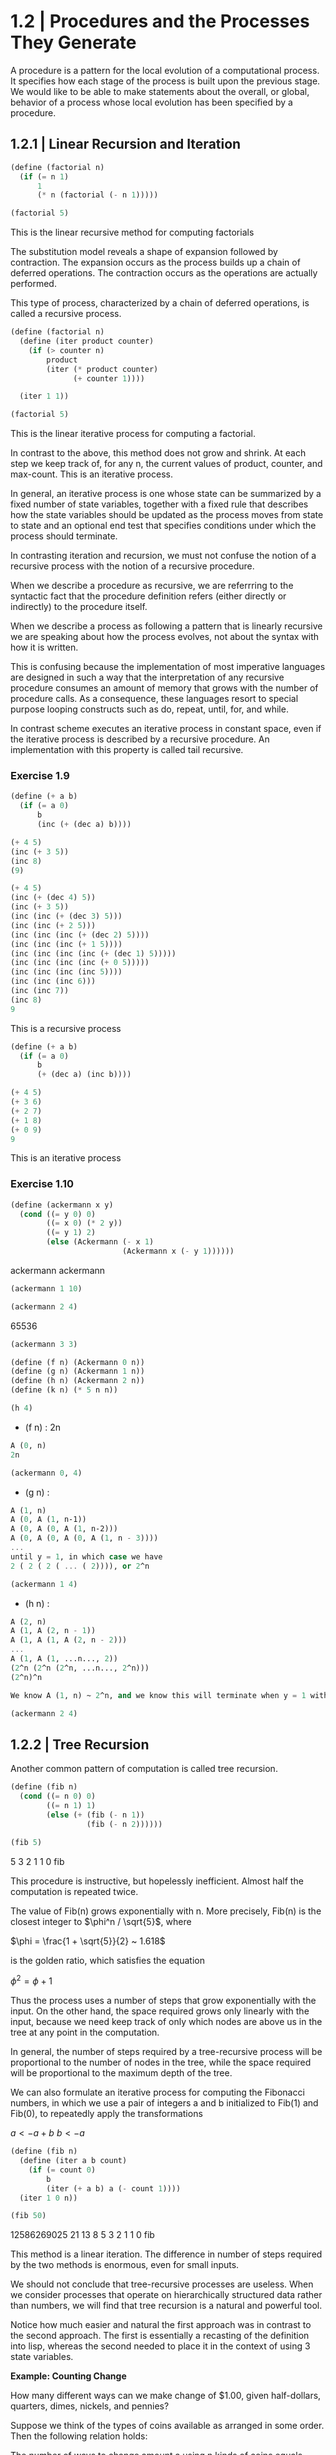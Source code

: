 * 1.2 | Procedures and the Processes They Generate
:PROPERTIES:
:header-args: :session scheme :results value
:END:

A procedure is a pattern for the local evolution of a computational process. It specifies how each stage of the process is built upon the previous stage. We would like to be able to make statements about the overall, or global, behavior of a process whose local evolution has been specified by a procedure. 

** 1.2.1 | Linear Recursion and Iteration

#+BEGIN_SRC scheme
(define (factorial n)
  (if (= n 1)
      1
      (* n (factorial (- n 1)))))

(factorial 5)
#+END_SRC

#+RESULTS:
120
120
3628800
1
2

This is the linear recursive method for computing factorials


#+DOWNLOADED: /tmp/screenshot.png @ 2020-02-02 10:52:25
[[file:1.2 | Procedures and the Processes They Generate/screenshot_2020-02-02_10-52-25.png]]

The substitution model reveals a shape of expansion followed by contraction. The expansion occurs as the process builds up a chain of deferred operations. The contraction occurs as the operations are actually performed. 

This type of process, characterized by a chain of deferred operations, is called a recursive process. 

#+BEGIN_SRC scheme
(define (factorial n)
  (define (iter product counter)
    (if (> counter n)
        product
        (iter (* product counter) 
              (+ counter 1))))

  (iter 1 1))

(factorial 5)
#+END_SRC

#+RESULTS:
120
1
1
720
factorial

This is the linear iterative process for computing a factorial.

#+DOWNLOADED: /tmp/screenshot.png @ 2020-02-02 10:56:28
[[file:1.2 | Procedures and the Processes They Generate/screenshot_2020-02-02_10-56-28.png]]

In contrast to the above, this method does not grow and shrink. At each step we keep track of, for any n, the current values of product, counter, and max-count. This is an iterative process. 

In general, an iterative process is one whose state can be summarized by a fixed number of state variables, together with a fixed rule that describes how the state variables should be updated as the process moves from state to state and an optional end test that specifies conditions under which the process should terminate. 

In contrasting iteration and recursion, we must not confuse the notion of a recursive process with the notion of a recursive procedure. 

When we describe a procedure as recursive, we are referrring to the syntactic fact that the procedure definition refers (either directly or indirectly) to the procedure itself.

When we describe a process as following a pattern that is linearly recursive we are speaking about how the process evolves, not about the syntax with how it is written. 

This is confusing because the implementation of most imperative languages are designed in such a way that the interpretation of any recursive procedure consumes an amount of memory that grows with the number of procedure calls. As a consequence, these languages resort to special purpose looping constructs such as do, repeat, until, for, and while. 

In contrast scheme executes an iterative process in constant space, even if the iterative process is described by a recursive procedure. An implementation with this property is called tail recursive. 

*** Exercise 1.9 

#+BEGIN_SRC scheme
(define (+ a b)
  (if (= a 0)
      b
      (inc (+ (dec a) b))))
#+END_SRC

#+BEGIN_SRC scheme
(+ 4 5)
(inc (+ 3 5))
(inc 8)
(9)
#+END_SRC

#+BEGIN_SRC scheme
(+ 4 5)
(inc (+ (dec 4) 5))
(inc (+ 3 5))
(inc (inc (+ (dec 3) 5)))
(inc (inc (+ 2 5)))
(inc (inc (inc (+ (dec 2) 5))))
(inc (inc (inc (+ 1 5))))
(inc (inc (inc (inc (+ (dec 1) 5)))))
(inc (inc (inc (inc (+ 0 5)))))
(inc (inc (inc (inc 5))))
(inc (inc (inc 6)))
(inc (inc 7))
(inc 8)
9
#+END_SRC

This is a recursive process

#+BEGIN_SRC scheme
(define (+ a b)
  (if (= a 0)
      b
      (+ (dec a) (inc b))))
#+END_SRC

#+BEGIN_SRC scheme
(+ 4 5)
(+ 3 6)
(+ 2 7)
(+ 1 8)
(+ 0 9)
9
#+END_SRC

This is an iterative process

*** Exercise 1.10 

#+BEGIN_SRC scheme
(define (ackermann x y)
  (cond ((= y 0) 0)
        ((= x 0) (* 2 y))
        ((= y 1) 2)
        (else (Ackermann (- x 1)
                         (Ackermann x (- y 1))))))
#+END_SRC

#+RESULTS:
: ackermann
ackermann
ackermann

#+BEGIN_SRC scheme
(ackermann 1 10)
#+END_SRC

#+RESULTS:
1024

#+BEGIN_SRC scheme
(ackermann 2 4)
#+END_SRC

#+RESULTS:
: 65536
65536

#+BEGIN_SRC scheme
(ackermann 3 3)
#+END_SRC

#+RESULTS:
65536

#+BEGIN_SRC scheme
(define (f n) (Ackermann 0 n))
(define (g n) (Ackermann 1 n))
(define (h n) (Ackermann 2 n))
(define (k n) (* 5 n n))
#+END_SRC

#+RESULTS:
: k

#+BEGIN_SRC scheme
(h 4)
#+END_SRC

#+RESULTS:
: 65536

- (f n) : 2n

#+BEGIN_SRC scheme
A (0, n)
2n
#+END_SRC

#+BEGIN_SRC scheme
(ackermann 0, 4)
#+END_SRC

- (g n) : 

#+BEGIN_SRC scheme
A (1, n)
A (0, A (1, n-1))
A (0, A (0, A (1, n-2)))
A (0, A (0, A (0, A (1, n - 3))))
...
until y = 1, in which case we have 
2 ( 2 ( 2 ( ... ( 2)))), or 2^n
#+END_SRC

#+BEGIN_SRC scheme
(ackermann 1 4)
#+END_SRC

#+RESULTS:
16

- (h n) : 

#+BEGIN_SRC scheme
A (2, n)
A (1, A (2, n - 1))
A (1, A (1, A (2, n - 2)))
...
A (1, A (1, ...n..., 2))
(2^n (2^n (2^n, ...n..., 2^n)))
(2^n)^n

We know A (1, n) ~ 2^n, and we know this will terminate when y = 1 with a 2. Therefore we will get one full set of A (1, ...) that consists of n terms per x, and each of these terms will become 2^n. Thus we get (2^n)^n
#+END_SRC

#+BEGIN_SRC scheme
(ackermann 2 4)
#+END_SRC

#+RESULTS:
65536

** 1.2.2 | Tree Recursion

Another common pattern of computation is called tree recursion. 

#+BEGIN_SRC scheme
(define (fib n)
  (cond ((= n 0) 0)
        ((= n 1) 1)
        (else (+ (fib (- n 1))
                 (fib (- n 2))))))

(fib 5)
#+END_SRC

#+RESULTS:
: 5
5
3
2
1
1
0
fib


#+DOWNLOADED: /tmp/screenshot.png @ 2020-02-03 20:37:41
[[file:1.2 | Procedures and the Processes They Generate/screenshot_2020-02-03_20-37-41.png]]

This procedure is instructive, but hopelessly inefficient. Almost half the computation is repeated twice. 

The value of Fib(n) grows exponentially with n. More precisely, Fib(n) is the closest integer to $\phi^n / \sqrt{5}$, where 

$\phi = \frac{1 + \sqrt{5}}{2} ~ 1.618$

is the golden ratio, which satisfies the equation 

$\phi^2 = \phi + 1$

Thus the process uses a number of steps that grow exponentially with the input. On the other hand, the space required grows only linearly with the input, because we need keep track of only which nodes are above us in the tree at any point in the computation. 

In general, the number of steps required by a tree-recursive process will be proportional to the number of nodes in the tree, while the space required will be proportional to the maximum depth of the tree.

We can also formulate an iterative process for computing the Fibonacci numbers, in which we use a pair of integers a and b initialized to Fib(1) and Fib(0), to repeatedly apply the transformations

$a <- a + b$
$b <- a$

#+BEGIN_SRC scheme
(define (fib n)
  (define (iter a b count)
    (if (= count 0)
        b
        (iter (+ a b) a (- count 1))))
  (iter 1 0 n))

(fib 50)
#+END_SRC

#+RESULTS:
: 12586269025
12586269025
21
13
8
5
3
2
1
1
0
fib

This method is a linear iteration. The difference in number of steps required by the two methods is enormous, even for small inputs.

We should not conclude that tree-recursive processes are useless. When we consider processes that operate on hierarchically structured data rather than numbers, we will find that tree recursion is a natural and powerful tool.

Notice how much easier and natural the first approach was in contrast to the second approach. The first is essentially a recasting of the definition into lisp, whereas the second needed to place it in the context of using 3 state variables.

*Example: Counting Change*

How many different ways can we make change of $1.00, given half-dollars, quarters, dimes, nickels, and pennies? 

Suppose we think of the types of coins available as arranged in some order. Then the following relation holds:

The number of ways to change amount a using n kinds of coins equals

- the number of ways to change amount a using all but the first kind of coin, plus
- the number of ways to change amount a - d, using all n kinds of coins where d is the denomination of the first coin 

Observe that the ways to make change can be divided into two groups: those that do not use any of the first kind of coin and those that do. Therefore, the total number of ways to make change for some amount is equal to the number of ways to make change for the amount without using any of the first kind of coin, plus the number of ways to make change assuming that we do use the first kind of coin. But the latter number is equal to the number of ways to make change for the amount that remains after using a coin of the first kind. 

Thus we can recursively reduce the problem of changing a given amount to the problem of changing smaller amounts using fewer kinds of coins. 

- If a is exactly 0, we should count that as 1 way to make change
- If a is less than 0, we should count that as 0 ways to make change.
- If n is 0, we should count that as 0 ways to make change

#+BEGIN_SRC scheme
(define (count-change amount)
  (define (first-denomination kinds-of-coins)
    (cond ((= kinds-of-coins 1) 1)
          ((= kinds-of-coins 2) 5)
          ((= kinds-of-coins 3) 10)
          ((= kinds-of-coins 4) 25)
          ((= kinds-of-coins 5) 50)))
  
  (define (cc amount kinds-of-coins)
    (cond ((= amount 0) 1)
          ((or (< amount 0) (= kinds-of-coins 0)) 0)
          (else (+ (cc amount (- kinds-of-coins 1))
                   (cc (- amount 
                          (first-denomination
                           kinds-of-coins))
                       kinds-of-coins)))))
  (cc amount 5))
#+END_SRC

#+RESULTS:
count-change

The first-denomination procedure takes as input the number of kinds of coins available and returns the denomination of the first kind. 

#+BEGIN_SRC scheme
(count-change 100)
#+END_SRC

#+RESULTS:
292

This procedure generates a tree-recursive process with redundancies similar to our first implementation of fib. 

generate all the ways to get our amount with one coin type
this is 5 ways

generate pennies - first denom (nickels). Then we have 95 pennies, 1 nickel, 90, 2 nickels, etc for another 20 ways. 

then generate pennies - second denom (dimes). Then we have 90 pennies, 1 dime, 85 pennies, 1 nickel, 1 dime, 80 pennies, 2 nickels, 1 dime, 80 pennies, 2 dimes

*** Exercise 1.11

function is defined by 


#+DOWNLOADED: /tmp/screenshot.png @ 2020-02-03 21:22:21
[[file:1.2 | Procedures and the Processes They Generate/screenshot_2020-02-03_21-22-21.png]] 

#+BEGIN_SRC scheme
(define (fun n)
  (cond ((< n 3) n)
        (else (+ (fun (- n 1))
                 (* (fun (- n 2)) 2)
                 (* (fun (- n 3)) 3)))))

(fun 8)
#+END_SRC

#+RESULTS:
335

#+BEGIN_SRC scheme
(define (fun2 n)
  (define (iter a b c count)
    (cond ((< count 0) count)
          ((= count 0) a)
          ((= count 1) b)
          ((= count 2) c)
          (else (iter b c (+ c (* 2 b) (* 3 a)) (- count 1)))))
  (iter 0 1 2 n))
#+END_SRC

#+RESULTS:
fun2

#+BEGIN_SRC scheme
(fun2 8)
#+END_SRC

Fix this ^^^ 

*** Exercise 1.12 

Generate nth row and kth column of pascal's triangle

#+BEGIN_SRC scheme
(define (pascal n k)
  (cond ((= n 0) 1)
        ((= k 0) 1)
        ((/ (factorial n)
            (* (factorial k)
               (factorial (- n k)))))))
#+END_SRC

#+RESULTS:
: pascal
pascal

#+BEGIN_SRC scheme
(pascal 6 3)
#+END_SRC

Generate sum of entire nth row to the kth column

*** Exercise 1.13
** 1.2.3 | Orders of Growth
*** Exercise 1.15
The sine of an angle (specified in radians) can be computed by making use of the approximation sin x ~ x if x is sufficiently small, and the trigonometric identity 

$\sin{x} = 3\sin{\frac{x}{3}} - 4\sin{\frac{x}{3}}^3$

to reduce the size of the argument of sin. For the purposes of this exercise, an angle is considered sufficiently small if its magnitude is not greater than 0.1 radians.

#+BEGIN_SRC scheme
(define (abs x)
  (cond ((< x 0) (- x))
        (else x)))

(define (cube x) (* x x x))

(define (t-identity x)
  (- (* 3 x) (* 4 (cube x))))

(define (sine angle)
  (if (not (> (abs angle) 0.1))
      angle
      (t-identity (sine (/ angle 3.0)))))
#+END_SRC

How many times is the procedure t-identity applied when (sine 12.15) is evaluated?

#+BEGIN_SRC scheme
(sine 12.15)
#+END_SRC

#+RESULTS:
-.39980345741334

We know that \theta(t-identity) is ~n/3. Therefore, we need to know how many calls it would take to go from 12.15 to 0.1. 

#+BEGIN_SRC scheme
(/ 12.15 3)
(/ 4.05 3)
(/ 1.3499999 3)
(/ .44999999 3)
(/ .14999999 3)
#+END_SRC

#+RESULTS:
4.9999996666666664e-2
.14999999666666666
.4499999666666667
1.3499999999999999
4.05

It would take 5 calls.

What is the order of growth in space and number of steps (as a function of a) used by the process generated by the sine procedure when (since a) is evaluated?

We saw previously that it took 5 steps.
Essentially 5 = (/ (/ (/ (/ (/ 12.15 3) 3) 3) 3) 3)

We could write our algorithm with some simple algebra: 

n / 3^x = 0.1
1 / 3^x = 0.1 / n
3^x = n / 0.1
x = log3(n / 0.1)
x = (log(n) - log(0.1)) / log(3)

Then, since our iterations are an integer, we could take the ceiling

#+BEGIN_SRC scheme
(define (oog input-num small-enough log-base)
  (ceiling (/ (- (log input-num) (log small-enough))
     (log log-base))))

(oog 12.15 0.1 3)
#+END_SRC

#+RESULTS:
5.

Thus, our expression grows the same in time and space, and has a big O value of (log a)

** 1.2.4 | Exponentiation

Consider the problem of computing the exponential of a given number. We would like a procedure which takes as arguments a base *b* and a positive integer exponent *n* and computes *b^n*. 

As easy way to do this is recursively

#+BEGIN_SRC scheme
(define (expt b n)
  (if (= n 0)
      1
      (* b (expt b (- n 1)))))

(expt 2 4)
#+END_SRC

#+RESULTS:
16

This is a linear recursive process which requires theta(n) steps and theta(n) space.

Here is an equivalent linear iteration

#+BEGIN_SRC scheme
(define (expt-iter b n)
  (define (iter counter product)
    (if (= counter 0)
        product
        (iter (- counter 1)
              (* b product))))
  (iter n 1))

(expt-iter 2 4)
#+END_SRC

#+RESULTS:
16

This version requires theta(n) steps and theta(1) space.

We can compute exponentials in even fewer steps with a squaring rule

For instance, rather than computing b^8 as b(b(b(...(b)))), we could compute it with 3 multiplications

b^2 = b * b
b^4 = b^2 * b^2
b^8 = b^4 * b^4

We could use the rule

b^n = (b^n/2)^2 if n is even
b^n = b * (b^n-1) if n is odd
 
#+BEGIN_SRC scheme
(define (even? n)
  (= (remainder n 2) 0))

(define (fast-expt b n)
  (cond ((= n 0) 1)
        ((even? n)
         (square (fast-expt b (/ n 2))))
        (else (* b (fast-expt b (- n 1))))))
#+END_SRC

#+RESULTS:
: #[constant 40 #x2]
fast-expt
fast-expt
fast-expt
#[constant 40 #x2]


#+BEGIN_SRC scheme
(even? 4)
#+END_SRC

#+RESULTS:
#t
#f

#+BEGIN_SRC scheme
(fast-expt 2 4)
#+END_SRC

#+RESULTS:
16

*** Exercise 1.16

Using the observation that (b^n/2)^2 = (b^2)^(n/2), keep, along with the exponent *n* and base *b*, an additional state variable *a*, and define the state transformation in such a way that the product ab^n is unchanged from state to state. At the beginning of the process *a* is taken to be 1 and the answer is given by the value of *a* at the end of the process.

#+DOWNLOADED: /tmp/screenshot.png @ 2020-02-08 10:18:02
[[file:1.2 | Procedures and the Processes They Generate/screenshot_2020-02-08_10-18-02.png]]

#+BEGIN_SRC scheme
(define (exp-iter b n)
  (define (iter b n a)
    (cond ((= n 0) a)
          ((even? n) (iter (square b) (/ n 2) a))
          (else (iter b (- n 1) (* b a)))))
  (iter b n 1))
#+END_SRC

#+RESULTS:
exp-iter

#+BEGIN_SRC scheme
(exp-iter 1 5)
#+END_SRC

#+RESULTS:
1
0
1024
32
16
8

*** Exercise 1.17 

#+BEGIN_SRC scheme
(define (times a b)
  (if (= b 0)
      0
      (+ a (times a (- b 1)))))

(define (double x)
  (+ x x))

(define (halve x)
  (/ x 2))

(define (fast-mult a b)
  (cond ((= b 1) a)
        ((even? b) (double (fast-mult a (halve b))))
        (else (+ a (fast-mult a (- b 1))))))
#+END_SRC

#+BEGIN_SRC scheme
(fast-mult 100 100)
#+END_SRC

#+RESULTS:
10000

*** Exercise 1.18

#+BEGIN_SRC scheme
(define (fast-mult-iter a b)
  (define (iter b c)
    (cond ((= b 1) (+ a c))
          ((even? b) (iter (halve b) (double c)))
          (else (iter (- b 1) (+ c a)))))
  (iter b 0))
#+END_SRC

#+BEGIN_SRC scheme
(fast-mult-iter 2 7)
#+END_SRC

#+BEGIN_SRC scheme
(define (fast-mult-iter a b)
  (define (iter b c)
    (cond ((= b 1) (+ a c))
          ((even? b) (iter (halve b) (double c)))
          (else (iter (- b 1) (+ c a)))))
  
  (cond ((even? b)
         (iter b 1))
        (else (iter b 0))))
#+END_SRC

#+RESULTS:
fast-mult-iter
fast-mult-iter

#+BEGIN_SRC scheme
(fast-mult-iter 2)
#+END_SRC

#+RESULTS:
14
10
18
18

This works for values of b up to 10, then it breaks.

After much trepidation and watching this:

https://www.youtube.com/watch?v=HJ_PP5rqLg0


#+BEGIN_SRC scheme
(define (halve x)
  (floor (/ x 2)))

(define (russian-mult a b)
  (define (iter a b c)
    (cond ((= b 0) c)
          ((even? b) (iter (double a) (halve b) c))
          (else (iter (double a) (halve b) (+ a c)))))
  (iter a b 0))
#+END_SRC

#+RESULTS:
russian-mult

#+BEGIN_SRC scheme
(halve 4)
#+END_SRC

#+BEGIN_SRC scheme
(russian-mult 22 100)
#+END_SRC

*** Exercise 1.19

Recall the transformation of the state variables a and b in the fib-iter process of section 1.2.2: 

a <- a + b
b <- a 

Let this be called T, and observe that applying T over and over again n times, starting with a = 1 and b = 0 produces the pair Fib(n + 1) and Fib(n)


#+BEGIN_SRC scheme
(define (fib n)
  (define (iter a b n)
    (cond ((= n 0) b)
          (else (iter (+ a b) a (- n 1)))))
  (iter 1 0 n))
#+END_SRC

#+RESULTS:
: fib
fib

#+BEGIN_SRC scheme
(fib 10)
#+END_SRC

#+RESULTS:
: 55

In other words, the Fibonacci numbers are produced by applying T^n, the nth power of the transformation T, starting with the pair (1, 0). 

Now consider T to be a special case of p = 0 and q = 1 in a family of transformations T_pq where T_pq transforms the pair (a, b) according to

a <- bq + aq + ap
b <- bp + aq 

Show that if we apply such a transformation T_pq twice, the effect is the same as using a single transformation T_p'q' of the same form, and compute p' and q' in terms of p and q. 

This gives us an explicit way to square these transformations, and thus we can compute T^n using successive squaring as in the fast-exp procedure.

** 1.2.5 | Greatest Common Divisors

The GCD of two integers a and b is defined to be the largest integer that divides both a and b with no remainder. 

The idea of *Euclid's Algorithm* is based on the observation that, if r is the remainder when a is divided by b, then the common divisors of a and b are precisely the same as the common divisors of b and r. 

Thus, we can use the equation GCD(a, b) = GCD(b, r) to successively reduce the problem of computing a GCD to the problem of computing the GCD of smaller and smaller pairs of integers. 

For example: 

GCD(206, 40) = GCD(40, 6)
             = GCD(6, 4)
             = GCD(4, 2)
             = GCD(2, 0)
             = 2

It is possible to show that starting with any two positive integers and performing repeated reductions will always eventually produce a pair where the second number is 0 and the first number is the GCD. 

#+BEGIN_SRC scheme
(define (gcd a b)
  (if (= b 0)
      a
      (gcd b (remainder a b))))
#+END_SRC

#+RESULTS:
: gcd
gcd

#+BEGIN_SRC scheme
(gcd 206 40)
#+END_SRC

#+RESULTS:
: 2
2

The fact that the number of steps required by Euclid's Algorithm has logarithmic growth bears an interesting relation to the Fibonacci numbers:

*Lame's Theorem*

If Euclid's algorithm requires k steps to compute the GCD of some pair, then the smaller number in the pair must be greater than or equal to the kth Fibonacci number

#+BEGIN_SRC scheme
(fib 4)
#+END_SRC

#+RESULTS:
: 3

We can use Lame's theorem to get an order of growth estimate for Euclid's algorithm. If the process takes k steps, then we must have n >= Fib(k) ~ \phi^k / \sqrt(5). Therefore the number of steps k grows as the logarithm (to the base phi) of n. Hence the order of growth is theta(log n).


*** Exercise 1.20
    
The process that a procedure generates is of course dependent on the rules used by the interpreter. As an example, consider the iterative gcd procedure given above. Suppose we were to interpret this procedure using normal-order evaluation. 

#+BEGIN_SRC scheme
(define (gcd a b)
  (if (= b 0)
      a
      (gcd b (remainder a b))))
#+END_SRC

#+RESULTS:
: gcd

Using the substitution method, illustrate the process generated in evaluating gcd(206 40) and indicate the remainder operations that are actually performed. How many remainder operations are actually performed in the normal order evaluation? 

#+BEGIN_SRC scheme
(gcd 206 40)
1 (gcd 40 (remainder 206 40))

2 (gcd (remainder 206 40) (remainder 40 (remainder 206 40))

3 (gcd (remainder 40 (remainder 206 40))
       (remainder (remainder 206 40) (remainder 40 (remainder 206 40))))

4 (gcd (remainder (remainder 206 40) (remainder 40 (remainder 206 40)))
       (remainder (remainder 40 (remainder 206 40)) 
                  (remainder (remainder 206 40) 
                             (remainder 40 (remainder 206 40)))))

5 (gcd (remainder (remainder 40 (remainder 206 40)) 
                  (remainder (remainder 206 40) 
                             (remainder 40 (remainder 206 40))))
       (remainder (remainder (remainder 206 40) 
                             (remainder 40 (remainder 206 40)))
                  (remainder (remainder 40 (remainder 206 40)) 
                             (remainder (remainder 206 40) 
                                        (remainder 40 
                                                   (remainder 206 40))))))
#+END_SRC

there are 19 invocations to remainder, but the first invocation will be (2 0), so it will be caught by our if statement and will not need to be computed, so we have 18 invocations

For applicative order

#+BEGIN_SRC scheme
(gcd 206 40)
(gcd 40 (remainder 206 40))
(gcd 40 6)
(gcd 6 (remainder 40 6))
(gcd 6 4)
(gcd 4 (remainder 6 4))
(gcd 4 2)
(gcd 2 (remainder 4 2))
(gcd 2 0)
2
#+END_SRC

#+RESULTS:
: 2

For the applicative order, we will call remainder 4 times

** 1.2.6 | Testing for Primality

This section describes two methods for checking the primality of an integer n, one with growth theta(sqrt(n)) and a probabilistic algorithm with growth theta(log n). 

*** Searching for Divisors

The following program finds the smallest integral divisor (greater than 1) of a given number n. It does this by testing n for divisibility by successive integers starting with 2

#+BEGIN_SRC scheme
(define (square x)
  (* x x))

(define (smallest-divisor n)
  (find-divisor n 2))

(define (find-divisor n test-divisor)
  (cond ((> (square test-divisor) n) n)
        ((divides? test-divisor n) test-divisor)
        (else (find-divisor n (+ test-divisor 1)))))

(define (divides? a b)
  (= (remainder b a) 0))

(define (prime? n)
  (= n (smallest-divisor n)))
#+END_SRC

#+RESULTS:
: prime?

The end test for find-divisor is based on the fact that if n is not prime, it must have a divisor less than or equal to sqrt(n). This means that the algorithm need only test divisors between 1 and sqrt(n). Consequently, the number of steps required to identify n as prime will have order of growth theta(sqrt(n))

*** The Fermat Test

*Fermat's Little Theorem*

If n is a prime number and a is any positive integer less than n, then a raised to the nth power is congruent to a mod n

Two numbers are said to be congruent modulo n if they both have the same remainder when divided by n. The remainder of a number a when divided by n is also referred to as the remainder of a mod n.

If n is not prime, then in general most of the numbers a < n will not satisfy the above relation. This leads to the following algorithm for testing primality:

- Given a number n
- pick a number a < n
- compute the remainder of a^n mod n
- if result != a, then n is not prime
- if result == a, then chances are good n is prime
- pick another random number b and test it with the same method
- if b also satisfies the equation, we increase our confidence
- as we test more numbers, c, d, e, f we increase our confidence

This is known as the Fermat test


To implement this, we need a procedure that computes the exponential of a number modulo another number

#+BEGIN_SRC scheme
(define (expmod base exp m)
  (cond ((= exp 0) 1)
        ((even? exp)
         (remainder (square (expmod base (/ exp 2) m))
                    m))
        (else
         (remainder 
          (* base (expmod base (- exp 1) m))
          m))))
#+END_SRC

#+RESULTS:
: expmod
expmod

This is very similar to the fast-expt procedure from before in that it uses successive squaring so that the number of steps grows logarithmically with the exponent.

The Fermat test is performed by choosing at random a number a between 1 and n-1 inclusive and checking whether the remainder mod n of the nth power of a is equal to a. The random number a is chosen using the scheme primitive random. random returns an integer between 1 and its given parameter.

#+BEGIN_SRC scheme
(define (fermat-test n)
  (define (try-it a)
    (= (expmod a n n) a))
  (try-it (+ 1 (random (- n 1)))))

(fermat-test 7)
#+END_SRC

#+RESULTS:

The following procedure runs the test a given number of times, as specified by a parameter. Its value is true if the test succeeds every time, false otherwise

#+BEGIN_SRC scheme
(define (fast-prime? n times)
  (cond ((= times 0) true)
        ((fermat-test n) (fast-prime? n (- times 1)))
        (else false)))
#+END_SRC

#+RESULTS:
: fast-prime?
fast-prime?

Let's try the second Cullen prime (of the form n*2^n + 1)

#+BEGIN_SRC scheme
(fast-prime? 393050634124102232869567034555427371542904833 5)
#+END_SRC

#+RESULTS:


*** Exercise 1.21 

Use the smallest-divisor procedure to find the smallest-divisor of each of the following numbers: 

#+BEGIN_SRC scheme
(smallest-divisor 19999)
#+END_SRC

#+RESULTS:
: 7
1999999
199999
19999
1999
199
19
1

*** Exercise 1.22 

Most lisp implementatoins include a primitive called runtime that returns an integer that specifies the amount of time the system has been running.

The following procedure, when called with an integer n, prints n and checks to see if n is prime. If n is prime, the procedure prints three asterisks followed by the amount of time used in performing the test

#+BEGIN_SRC scheme
(define (timed-prime-test n)
  (newline)
  (display n)
  (start-prime-test n (runtime)))

(define (start-prime-test n start-time)
  (if (prime? n)
      (report-prime (- (runtime) start-time))))

(define (report-prime elapsed-time)
  (display " *** ")
  (display elapsed-time))
#+END_SRC

#+RESULTS:
: report-prime

Using this procedure, write a procedure search-for-primes that checks the primality of consecutive odd integers in a specified range. Use your procedures to find the three smallest primes larger than 1000; 10000; 100000; 1000000

#+BEGIN_SRC scheme
(define (search-for-primes start end)
  (define (iter start end count)
    (cond ((or (= start end)
               (= count 0)) (timed-prime-test start))
          ((fast-prime? start 5)
           (display start)
           (newline)
           (iter (+ start 2) end (- count 1)))
          (else (iter (+ start 2) end count))))
  (cond ((< end start) 0)
        ((even? start)
         (iter (+ start 1) end 3))
        (else (iter start end 3))))
#+END_SRC

#+RESULTS:
: search-for-primes

#+BEGIN_SRC scheme :results output
(search-for-primes 10000 99999)
#+END_SRC

#+RESULTS:
#+begin_example

;Unbound variable: fermat-test
;To continue, call RESTART with an option number:
; (RESTART 8) => Specify a value to use instead of fermat-test.
; (RESTART 7) => Define fermat-test to a given value.
; (RESTART 6) => Return to read-eval-print level 6.
; (RESTART 5) => Return to read-eval-print level 5.
; (RESTART 4) => Return to read-eval-print level 4.
; (RESTART 3) => Return to read-eval-print level 3.
; (RESTART 2) => Return to read-eval-print level 2.
; (RESTART 1) => Return to read-eval-print level 1.

7 error> 
#+end_example

---------------------------------------------------------------

For 12 digits (search-for-primes 100000000000 999999999999) we get

100000000003
100000000019
100000000057

100000000059 *** .2400000000000002

---------------------------------------------------------------

For 13 digits (search-for-primes 10000000000 99999999999) we get

1000000000039
1000000000061
1000000000063

1000000000065 *** .6899999999999995

---------------------------------------------------------------

For 14 digits (search-for-primes 100000000000 999999999999) we get

10000000000037
10000000000051
10000000000099

10000000000101 *** 2.1999999999999993

---------------------------------------------------------------

Our order of growth per digit is 

12 -> 13 is a *2.875x* increase in time 
13 -> 14 is a *3.187x* increase in time
12 -> 14 is a *9.167x* increase in time

We expect that each jump should take around sqrt(10) ~ 3.16 times as long.

#+BEGIN_SRC scheme
(square 3.16)
#+END_SRC

#+RESULTS:
: 9.985600000000002
9.985600000000002

The jump for each is around 3, and the jump from 12 to 14 is around 3.16^2

*** Exercise 1.23

#+BEGIN_SRC scheme
(define (timed-prime-test n)
  (newline)
  (display n)
  (start-prime-test n (runtime)))

(define (start-prime-test n start-time)
  (if (fast-prime? n 5)
      (report-prime (- (runtime) start-time))))

(define (report-prime elapsed-time)
  (display " *** ")
  (display elapsed-time))
#+END_SRC

#+RESULTS:
: #[constant 40 #x2]
report-prime

*** Exercise 1.24 

See start-prime-test above. 

#+BEGIN_SRC scheme :results output
(search-for-primes 1000000 9999999)
#+END_SRC

#+RESULTS:
: 1000003
: 1000033
: 1000037
: 
: 1000039 *** 0.
*** Exercise 1.25 

Our previous expmod: 

#+BEGIN_SRC scheme
(define (expmod base exp m)
  (cond ((= exp 0) 1)
        ((even? exp)
         (remainder (square (expmod base (/ exp 2) m))
                    m))
        (else
         (remainder 
          (* base (expmod base (- exp 1) m))
          m))))
#+END_SRC

#+RESULTS:
: expmod

#+BEGIN_SRC scheme
(define (expmod2 base exp m)
  (remainder (fast-expt base exp) m))
#+END_SRC

#+RESULTS:
: expmod2

Let's look at the definition of fast-expt and write a square function that shows the intermediate steps.

#+BEGIN_SRC scheme
(define (square x)
  (display "square ")
  (display x)
  (newline)
  (* x x))

(define (fast-expt b n)
  (cond ((= n 0) 1)
        ((even? n)
         (square (fast-expt b (/ n 2))))
        (else (* b (fast-expt b (- n 1))))))
#+END_SRC

#+RESULTS:
: #[constant 40 #x2]

#+BEGIN_SRC scheme :results output
(expmod 8 50 3)
#+END_SRC

#+RESULTS:
: square 2
: square 2
: square 1
: square 1
: square 2

#+BEGIN_SRC scheme :results output
(expmod2 8 50 3)
#+END_SRC

#+RESULTS:
: square 8
: square 512
: square 262144
: square 68719476736
: square 37778931862957161709568

The difference is that the modulo operation is performed on each step in the original implementation of expmod. This allows the numbers to be kept relatively small through each step. In contrast, fast-expt squares at each step. 

expmod: remainder(square(result))
fast-expt: square(result)

So over the course of 3 steps we have 

expmod: (0 <= result <= m)
        (0 <= (0 <= result <= m) <= m)
        (0 <= (0 <= (0 <= result <= m) <= m) <= m)

fast-expt:
        (* 8 8 8)
        (* (* 8 8 8) 8 8)
        (* (* (* 8 8 8) 8 8) 8 8)

*** Exercise 1.26

Original expmod

#+BEGIN_SRC scheme
(define (expmod base exp m)
  (cond ((= exp 0) 1)
        ((even? exp)
         (remainder (square (expmod base (/ exp 2) m))
                    m))
        (else
         (remainder 
          (* base (expmod base (- exp 1) m))
          m))))
#+END_SRC

Louis Reasoner's expmod:

#+BEGIN_SRC scheme
(define (expmod base exp m)
  (cond ((= exp 0) 1)
        ((even? exp)
         (remainder
          (* (expmod base (/ exp 2) m)
             (expmod base (/exp 2) m))
          m))
        (else (remainder
               (* base
                  (expmode base (- exp 1) m))
               m))))
#+END_SRC

Our original process runs in log2(n) time. When Louis rewrote the expmod code, for every call to expmod when exp is even his code generates two processes and for every call to an odd exp it returns another process. This has turned the linear recursion of expmod into a tree recursion. Tree recursion grows exponentially with n, as show in 1.2.2. 

Therefore, we have 2^(log2(n)), or theta(n)

*** Exercise 1.27 

#+BEGIN_SRC scheme :results value
(fast-prime? 6601 100)
#+END_SRC

#+RESULTS:
: #t

*** Exercise 1.28

If n is a prime number, and a is any positive integer less than n, then a^(n-1) is congruent to 1 mod n. 

To test the primality of a number n by the Miller-Rabin test, we pick a random number a < n and raise a to the (n-1)st power mod n using expmod. 

However, whenever we perform the squaring step in expmod, we check to see if we have discovered a "nontrivial square root of 1 mod n", that is, a number not equal to 1 or n-1 whose square is equal to one mod n. 

If such a nontrivial square root of 1 exists, then n is not prime. If n is an odd number that is not prime, the, for at least half the numbers a < n, computing a^(n-1) in this way will reveal a nontrivial square root of 1 mod n. 

#+BEGIN_SRC scheme
(define (expmod base exp m)
  (cond ((= exp 0) 1)
        ((even? exp)
         ())))
#+END_SRC
